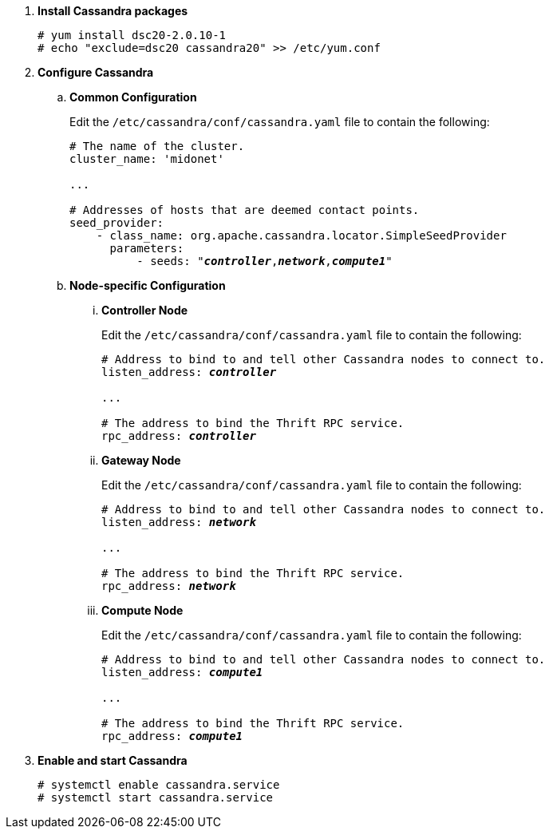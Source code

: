 . *Install Cassandra packages*
+
====
[source]
----
# yum install dsc20-2.0.10-1
# echo "exclude=dsc20 cassandra20" >> /etc/yum.conf
----
====

. *Configure Cassandra*
+
====

.. *Common Configuration*
+
Edit the `/etc/cassandra/conf/cassandra.yaml` file to contain the following:
+
[literal,subs="quotes"]
----
# The name of the cluster.
cluster_name: 'midonet'

...

# Addresses of hosts that are deemed contact points.
seed_provider:
    - class_name: org.apache.cassandra.locator.SimpleSeedProvider
      parameters:
          - seeds: "*_controller_*,*_network_*,*_compute1_*"
----
+

.. *Node-specific Configuration*

... *Controller Node*
+
Edit the `/etc/cassandra/conf/cassandra.yaml` file to contain the following:
+
[literal,subs="quotes"]
----
# Address to bind to and tell other Cassandra nodes to connect to.
listen_address: *_controller_*

...

# The address to bind the Thrift RPC service.
rpc_address: *_controller_*
----

... *Gateway Node*
+
Edit the `/etc/cassandra/conf/cassandra.yaml` file to contain the following:
+
[literal,subs="quotes"]
----
# Address to bind to and tell other Cassandra nodes to connect to.
listen_address: *_network_*

...

# The address to bind the Thrift RPC service.
rpc_address: *_network_*
----

... *Compute Node*
+
Edit the `/etc/cassandra/conf/cassandra.yaml` file to contain the following:
+
[literal,subs="quotes"]
----
# Address to bind to and tell other Cassandra nodes to connect to.
listen_address: *_compute1_*

...

# The address to bind the Thrift RPC service.
rpc_address: *_compute1_*
----
====

. *Enable and start Cassandra*
+
====
[source]
----
# systemctl enable cassandra.service
# systemctl start cassandra.service
----
====

